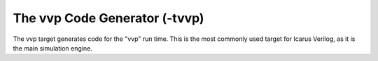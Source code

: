 
The vvp Code Generator (-tvvp)
==============================

The vvp target generates code for the "vvp" run time. This is the most
commonly used target for Icarus Verilog, as it is the main simulation engine.
